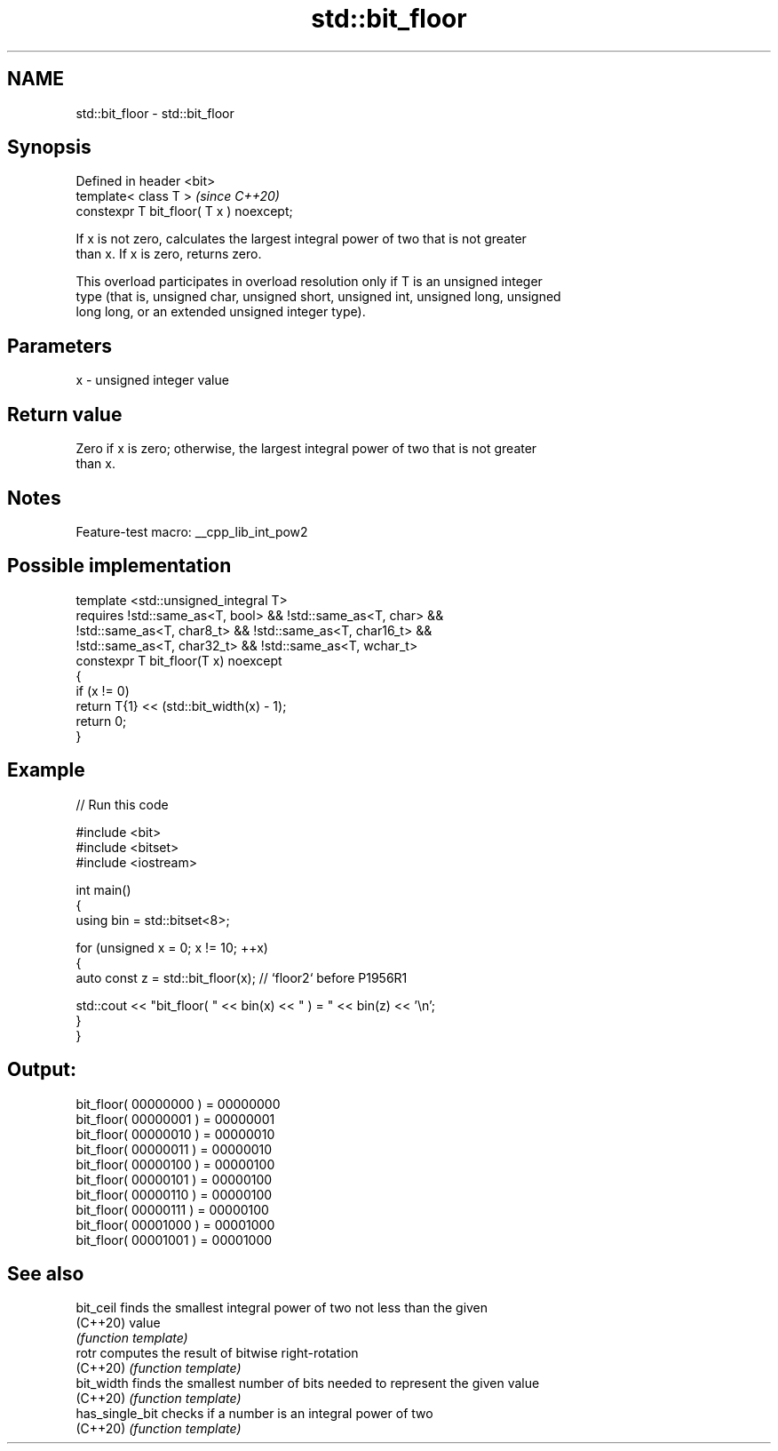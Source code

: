.TH std::bit_floor 3 "2022.07.31" "http://cppreference.com" "C++ Standard Libary"
.SH NAME
std::bit_floor \- std::bit_floor

.SH Synopsis
   Defined in header <bit>
   template< class T >                     \fI(since C++20)\fP
   constexpr T bit_floor( T x ) noexcept;

   If x is not zero, calculates the largest integral power of two that is not greater
   than x. If x is zero, returns zero.

   This overload participates in overload resolution only if T is an unsigned integer
   type (that is, unsigned char, unsigned short, unsigned int, unsigned long, unsigned
   long long, or an extended unsigned integer type).

.SH Parameters

   x - unsigned integer value

.SH Return value

   Zero if x is zero; otherwise, the largest integral power of two that is not greater
   than x.

.SH Notes

   Feature-test macro: __cpp_lib_int_pow2

.SH Possible implementation

   template <std::unsigned_integral T>
       requires !std::same_as<T, bool> && !std::same_as<T, char> &&
                !std::same_as<T, char8_t> && !std::same_as<T, char16_t> &&
                !std::same_as<T, char32_t> && !std::same_as<T, wchar_t>
   constexpr T bit_floor(T x) noexcept
   {
       if (x != 0)
           return T{1} << (std::bit_width(x) - 1);
       return 0;
   }

.SH Example


// Run this code

 #include <bit>
 #include <bitset>
 #include <iostream>

 int main()
 {
     using bin = std::bitset<8>;

     for (unsigned x = 0; x != 10; ++x)
     {
         auto const z = std::bit_floor(x); // `floor2` before P1956R1

         std::cout << "bit_floor( " << bin(x) << " ) = " << bin(z) << '\\n';
     }
 }

.SH Output:

 bit_floor( 00000000 ) = 00000000
 bit_floor( 00000001 ) = 00000001
 bit_floor( 00000010 ) = 00000010
 bit_floor( 00000011 ) = 00000010
 bit_floor( 00000100 ) = 00000100
 bit_floor( 00000101 ) = 00000100
 bit_floor( 00000110 ) = 00000100
 bit_floor( 00000111 ) = 00000100
 bit_floor( 00001000 ) = 00001000
 bit_floor( 00001001 ) = 00001000

.SH See also

   bit_ceil       finds the smallest integral power of two not less than the given
   (C++20)        value
                  \fI(function template)\fP
   rotr           computes the result of bitwise right-rotation
   (C++20)        \fI(function template)\fP
   bit_width      finds the smallest number of bits needed to represent the given value
   (C++20)        \fI(function template)\fP
   has_single_bit checks if a number is an integral power of two
   (C++20)        \fI(function template)\fP
